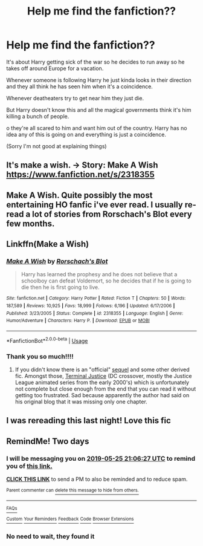 #+TITLE: Help me find the fanfiction??

* Help me find the fanfiction??
:PROPERTIES:
:Author: lonelyblackgril
:Score: 19
:DateUnix: 1558644869.0
:DateShort: 2019-May-24
:FlairText: What's That Fic?
:END:
It's about Harry getting sick of the war so he decides to run away so he takes off around Europe for a vacation.

Whenever someone is following Harry he just kinda looks in their direction and they all think he has seen him when it's a coincidence.

Whenever deatheaters try to get near him they just die.

But Harry doesn't know this and all the magical governments think it's him killing a bunch of people.

o they're all scared to him and want him out of the country. Harry has no idea any of this is going on and everything is just a coincidence.

(Sorry I'm not good at explaining things)


** It's make a wish. -> Story: Make A Wish [[https://www.fanfiction.net/s/2318355]]
:PROPERTIES:
:Author: gexysz
:Score: 24
:DateUnix: 1558645340.0
:DateShort: 2019-May-24
:END:


** Make A Wish. Quite possibly the most entertaining HO fanfic i've ever read. I usually re-read a lot of stories from Rorschach's Blot every few months.
:PROPERTIES:
:Author: Wassa110
:Score: 15
:DateUnix: 1558664574.0
:DateShort: 2019-May-24
:END:


** Linkffn(Make a Wish)
:PROPERTIES:
:Author: Jahoan
:Score: 12
:DateUnix: 1558649602.0
:DateShort: 2019-May-24
:END:

*** [[https://www.fanfiction.net/s/2318355/1/][*/Make A Wish/*]] by [[https://www.fanfiction.net/u/686093/Rorschach-s-Blot][/Rorschach's Blot/]]

#+begin_quote
  Harry has learned the prophesy and he does not believe that a schoolboy can defeat Voldemort, so he decides that if he is going to die then he is first going to live.
#+end_quote

^{/Site/:} ^{fanfiction.net} ^{*|*} ^{/Category/:} ^{Harry} ^{Potter} ^{*|*} ^{/Rated/:} ^{Fiction} ^{T} ^{*|*} ^{/Chapters/:} ^{50} ^{*|*} ^{/Words/:} ^{187,589} ^{*|*} ^{/Reviews/:} ^{10,925} ^{*|*} ^{/Favs/:} ^{18,999} ^{*|*} ^{/Follows/:} ^{6,196} ^{*|*} ^{/Updated/:} ^{6/17/2006} ^{*|*} ^{/Published/:} ^{3/23/2005} ^{*|*} ^{/Status/:} ^{Complete} ^{*|*} ^{/id/:} ^{2318355} ^{*|*} ^{/Language/:} ^{English} ^{*|*} ^{/Genre/:} ^{Humor/Adventure} ^{*|*} ^{/Characters/:} ^{Harry} ^{P.} ^{*|*} ^{/Download/:} ^{[[http://www.ff2ebook.com/old/ffn-bot/index.php?id=2318355&source=ff&filetype=epub][EPUB]]} ^{or} ^{[[http://www.ff2ebook.com/old/ffn-bot/index.php?id=2318355&source=ff&filetype=mobi][MOBI]]}

--------------

*FanfictionBot*^{2.0.0-beta} | [[https://github.com/tusing/reddit-ffn-bot/wiki/Usage][Usage]]
:PROPERTIES:
:Author: FanfictionBot
:Score: 3
:DateUnix: 1558649619.0
:DateShort: 2019-May-24
:END:


*** Thank you so much!!!!
:PROPERTIES:
:Author: lonelyblackgril
:Score: 1
:DateUnix: 1558704778.0
:DateShort: 2019-May-24
:END:

**** If you didn't know there is an "official" [[https://www.fanfiction.net/s/3032621/1/The-Hunt-For-Harry-Potter][sequel]] and some other derived fic. Amongst those, [[https://www.fanfiction.net/s/11965672/1/Terminal-Justice-by-Overkill-AKA-Irrational-Intelligence][Terminal Justice]] (DC crossover, mostly the Justice League animated series from the early 2000's) which is unfortunately not complete but close enough from the end that you can read it without getting too frustrated. Sad because apparently the author had said on his original blog that it was missing only one chapter.
:PROPERTIES:
:Author: MoleOfWar
:Score: 1
:DateUnix: 1558781262.0
:DateShort: 2019-May-25
:END:


** I was rereading this last night! Love this fic
:PROPERTIES:
:Author: LiriStorm
:Score: 2
:DateUnix: 1558670500.0
:DateShort: 2019-May-24
:END:


** RemindMe! Two days
:PROPERTIES:
:Author: RisingEarth
:Score: 1
:DateUnix: 1558645354.0
:DateShort: 2019-May-24
:END:

*** I will be messaging you on [[http://www.wolframalpha.com/input/?i=2019-05-25%2021:06:27%20UTC%20To%20Local%20Time][*2019-05-25 21:06:27 UTC*]] to remind you of [[https://www.reddit.com/r/HPfanfiction/comments/bs8620/help_me_find_the_fanfiction/eok0c5c/][*this link.*]]

[[http://np.reddit.com/message/compose/?to=RemindMeBot&subject=Reminder&message=%5Bhttps://www.reddit.com/r/HPfanfiction/comments/bs8620/help_me_find_the_fanfiction/eok0c5c/%5D%0A%0ARemindMe!%20%20Two%20days][*CLICK THIS LINK*]] to send a PM to also be reminded and to reduce spam.

^{Parent commenter can} [[http://np.reddit.com/message/compose/?to=RemindMeBot&subject=Delete%20Comment&message=Delete!%20eok0wz8][^{delete this message to hide from others.}]]

--------------

[[http://np.reddit.com/r/RemindMeBot/comments/24duzp/remindmebot_info/][^{FAQs}]]

[[http://np.reddit.com/message/compose/?to=RemindMeBot&subject=Reminder&message=%5BLINK%20INSIDE%20SQUARE%20BRACKETS%20else%20default%20to%20FAQs%5D%0A%0ANOTE:%20Don't%20forget%20to%20add%20the%20time%20options%20after%20the%20command.%0A%0ARemindMe!][^{Custom}]]
[[http://np.reddit.com/message/compose/?to=RemindMeBot&subject=List%20Of%20Reminders&message=MyReminders!][^{Your Reminders}]]
[[http://np.reddit.com/message/compose/?to=RemindMeBotWrangler&subject=Feedback][^{Feedback}]]
[[https://github.com/SIlver--/remindmebot-reddit][^{Code}]]
[[https://np.reddit.com/r/RemindMeBot/comments/4kldad/remindmebot_extensions/][^{Browser Extensions}]]
:PROPERTIES:
:Author: RemindMeBot
:Score: 2
:DateUnix: 1558645588.0
:DateShort: 2019-May-24
:END:


*** No need to wait, they found it
:PROPERTIES:
:Author: jesterxgirl
:Score: 2
:DateUnix: 1558665015.0
:DateShort: 2019-May-24
:END:
